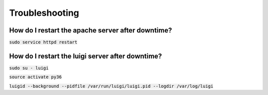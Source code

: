 Troubleshooting
===============

How do I restart the apache server after downtime?
--------------------------------------------------

:code:`sudo service httpd restart`


How do I restart the luigi server after downtime?
-------------------------------------------------

:code:`sudo su - luigi`

:code:`source activate py36`

:code:`luigid --background --pidfile /var/run/luigi/luigi.pid --logdir /var/log/luigi`
